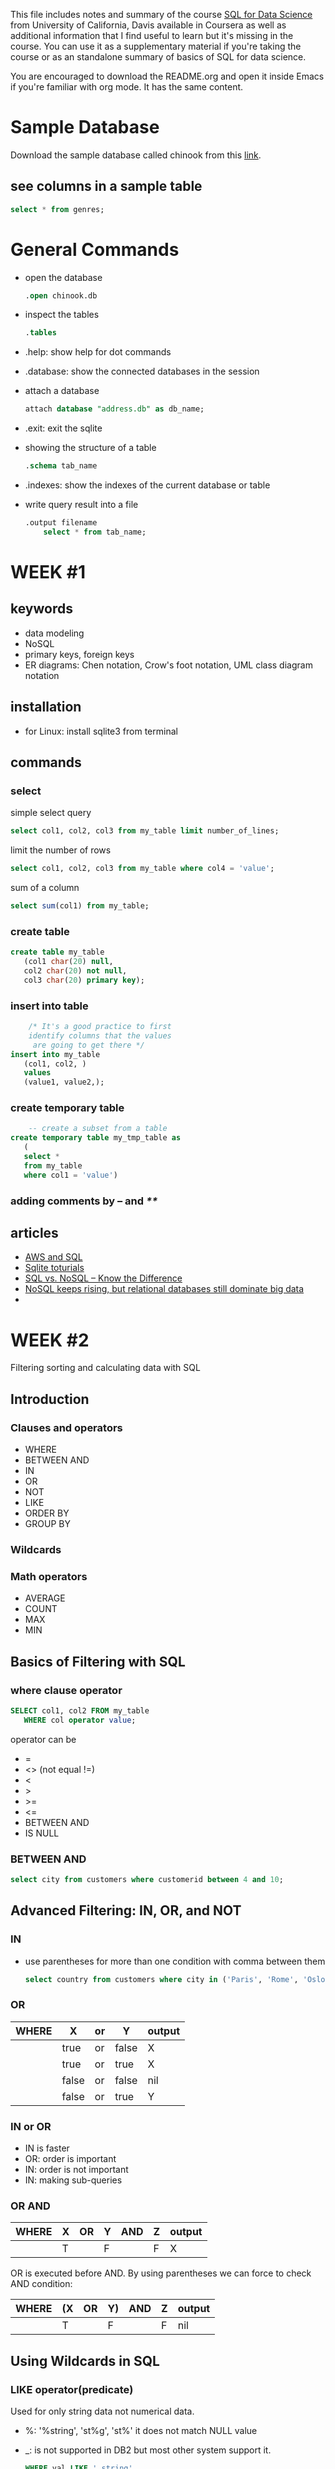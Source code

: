 #+STARTUP: overview
#+OPTIONS: toc:2
 
This file includes notes and summary of the course [[https://www.coursera.org/learn/sql-for-data-science][SQL for Data
Science]] from University of California, Davis available in Coursera
as well as additional information that I find useful to learn but it's
missing in the course. You can use it as a supplementary material if
you're taking the course or as an standalone summary of basics of SQL
for data science.

You are encouraged to download the README.org and open it inside Emacs
if you're familiar with org mode. It has the same content.

* Sample Database
Download the sample database called chinook from this [[https://www.sqlitetutorial.net/sqlite-sample-database/][link]].
** see columns in a sample table
#+begin_src sql
	  select * from genres; 
#+end_src
* General Commands
- open the database
  #+begin_src sql
	  .open chinook.db
#+end_src
- inspect the tables
  #+begin_src sql
	  .tables
#+end_src
- .help: show help for dot commands
- .database: show the connected databases in the session
- attach a database
  #+begin_src sql
	    attach database "address.db" as db_name;
  #+end_src
- .exit: exit the sqlite
- showing the structure of a table
  #+begin_src sql
	    .schema tab_name
  #+end_src
- .indexes: show the indexes of the current database or table
- write query result into a file
  #+begin_src sql
    .output filename
	    select * from tab_name;
  #+end_src
* WEEK #1
** keywords
- data modeling
- NoSQL
- primary keys, foreign keys
- ER diagrams: Chen notation, Crow's foot notation, UML class diagram notation
** installation
- for Linux: install sqlite3 from terminal
** commands
*** select
  simple select query
  #+begin_src sql
	    select col1, col2, col3 from my_table limit number_of_lines;
  #+end_src
  limit the number of rows
  #+begin_src sql
	    select col1, col2, col3 from my_table where col4 = 'value';
  #+end_src
  sum of a column
  #+begin_src sql
	    select sum(col1) from my_table;
  #+end_src
*** create table
  #+begin_src sql
    create table my_table
	   (col1 char(20) null,
	   col2 char(20) not null,
	   col3 char(20) primary key);
  #+end_src
*** insert into table
  #+begin_src sql
	    /* It's a good practice to first
	    identify columns that the values
	     are going to get there */
    insert into my_table
	   (col1, col2, )
	   values
	   (value1, value2,);		
  #+end_src
*** create temporary table
  #+begin_src sql
	    -- create a subset from a table
    create temporary table my_tmp_table as
	   (
	   select *
	   from my_table
	   where col1 = 'value')
  #+end_src
*** adding comments by -- and /**/
** articles
- [[https://aws.amazon.com/what-is/sql/][AWS and SQL]]
- [[https://www.w3resource.com/sqlite/index.php][Sqlite toturials]]
- [[https://dataconomy.com/2014/07/01/sql-vs-nosql-need-know/][SQL vs. NoSQL – Know the Difference]]
- [[https://www.techrepublic.com/article/nosql-keeps-rising-but-relational-databases-still-dominate-big-data/][NoSQL keeps rising, but relational databases still dominate big data]]
- 
* WEEK #2
Filtering sorting and calculating data with SQL
** Introduction
*** Clauses and operators
- WHERE
- BETWEEN AND
- IN
- OR
- NOT
- LIKE
- ORDER BY
- GROUP BY
*** Wildcards
*** Math operators
- AVERAGE
- COUNT
- MAX
- MIN
** Basics of Filtering with SQL
*** where clause operator
#+begin_src sql
  SELECT col1, col2 FROM my_table
	 WHERE col operator value;
#+end_src
operator can be
- =
- <> (not equal !=)
- <
- >
- >=
- <=
- BETWEEN AND
- IS NULL
*** BETWEEN AND
#+begin_src sql
  select city from customers where customerid between 4 and 10;	
#+end_src
** Advanced Filtering: IN, OR, and NOT
*** IN
- use parentheses for more than one condition with comma between them
  #+begin_src sql
    select country from customers where city in ('Paris', 'Rome', 'Oslo');		
  #+end_src
*** OR
| WHERE | X     | or | Y     | output |
|-------+-------+----+-------+--------|
|       | true  | or | false | X      |
|       | true  | or | true  | X      |
|       | false | or | false | nil    |
|       | false | or | true  | Y      |
*** IN or OR
- IN is faster
- OR: order is important
- IN: order is not important
- IN: making sub-queries
*** OR  AND
| WHERE | X | OR | Y | AND | Z | output |
|-------+---+----+---+-----+---+--------|
|       | T |    | F |     | F | X      |
OR is executed before AND. By using parentheses we can force to check
AND condition:
| WHERE | (X | OR | Y) | AND | Z | output |
|-------+----+----+----+-----+---+--------|
|       | T  |    | F  |     | F | nil    |
** Using Wildcards in SQL
*** LIKE operator(predicate)
Used for only string data not numerical data. 
- %: '%string', 'st%g', 'st%'
  it does not match NULL value
- _: is not supported in DB2 but most other system support it.
  #+begin_src sql
	    WHERE val LIKE '_string'
  #+end_src
- []: not supported in SQLite
- Wildcards are slower than filtering operators 
** ORDER BY
- It should be the last clause in an statement
- Different columns can be used for sorting
- Column position can be used
  #+begin_src sql
    ORDER BY 1,5
  #+end_src
- DESC: descending
- ASC: ascending
- DESC and ASC should be repeated for each column
** Math Operations
Creating new column in the output from math operations on other
columns:
#+begin_src sql
  SELECT col1,col2, col1*col2 AS new_col
	 FROM my_table;
#+end_src
new_col is as alias for the new column 
** Aggregate Functions
- AVG()
- COUNT()
- MIN()
- MAX()
- SUM()
#+begin_src sql
  SELECT AVG(col1) AS col1_avg FROM my_table;
	 -- null rows are ignored 
#+end_src
#+begin_src sql
  SELECT count(*) AS total_rows FROM my_table;
	 -- it counts null rows
	 -- if you count a specific column, it ignores null rows
#+end_src
AS is not mandatory.

*** DISTINCT
It recognizes duplicates in a column
#+begin_src sql
  SELECT count(DISTINCT col1)
	 FROM my_table
#+end_src
** Grouping Data with SQL
*** GROUP BY
  In the following example we are counting the number of cities each
  country has in our table customers:
  #+begin_src sql
    select country, count(city) from customers group by country ;	
  #+end_src
*** HAVING
  It filters the result of group by like where. In the following
  example, the result is filtered to those countries with customers
  having a special email patter: 
  #+begin_src sql
    select country, count(city) from customers group by country having  email like '%com';	
  #+end_src
  We can use multiple columns for group by. If there are more columns
  in the group by, these groups need to be in the select part
  too. NULL is categorized separately.

  WHERE is used before grouping and HAVING is used after it. 
* WEEK #3
** Using Subqueries
They are used to create queries inside queries.
#+begin_src sql
	      select country, company from customers
	      where customerid in
	      (select customerid from invoices where billingstate like 'a%');
#+end_src
** Subquery Best Practices and Considerations
Format your code using [[https://poorsql.com/][poorsql.com]]
** Joins
*** selecting from different tables
#+begin_src sql
SELECT orders.order_id, customers.customer_name
FROM orders
INNER JOIN customers ON orders.customer_id = customers.customer_id;

#+end_src
The dot (.) in orders.order_id and customers.customer_name is used to
specify the table from which each column should be retrieved. This
notation is often referred to as "table.column" notation, and it's
necessary when you are selecting columns from multiple tables that
have columns with the same name.
*** inner join
#+begin_src sql
SELECT orders.order_id, customers.customer_name
FROM orders
INNER JOIN customers ON orders.customer_id = customers.customer_id;

#+end_src

1. `SELECT orders.order_id, customers.customer_name`: This part of the SQL statement specifies the columns you want to retrieve in the result set. It's saying that you want to retrieve two columns:
   - `orders.order_id`: This is the `order_id` column from the `orders` table.
   - `customers.customer_name`: This is the `customer_name` column from the `customers` table.

2. `FROM orders`: This part of the statement specifies the source table from which you want to retrieve data. In this case, it's the `orders` table.

3. `INNER JOIN customers ON orders.customer_id = customers.customer_id`: This is where the actual join operation occurs. Let's break it down further:
   - `INNER JOIN`: This specifies that you want to perform an inner join between the `orders` table and the `customers` table. An inner join returns only the rows where there is a match in both tables.
   - `customers` is the name of the table you're joining with.
   - `ON orders.customer_id = customers.customer_id`: This part of the statement specifies the join condition. It tells the database how to match rows between the two tables. Specifically, it's saying that you want to join rows where the `customer_id` column in the `orders` table is equal to the `customer_id` column in the `customers` table. This condition establishes the relationship between the two tables based on the `customer_id` column.

So, when you execute this SQL statement, SQLite will retrieve data from both the `orders` and `customers` tables and combine it into a single result set. The result will include pairs of `order_id` and `customer_name` where the `customer_id` values in the `orders` and `customers` tables match.

For example, if you have the following data:

*orders table:*
| order_id | customer_id |
|----------+-------------|
|        1 |         101 |
|        2 |         102 |
|        3 |         103 |

*customers table:*
| customer_id | customer_name |
|-------------+---------------|
|         101 | Alice         |
|         102 | Bob           |
|         104 | Carol         |

The result of the SQL query will be:

| order_id | customer_name |
|----------+---------------|
|        1 | Alice         |
|        2 | Bob           |

As you can see, only the rows with matching `customer_id` values (1
and 2) are included in the result, and it combines the relevant data
from both tables.

